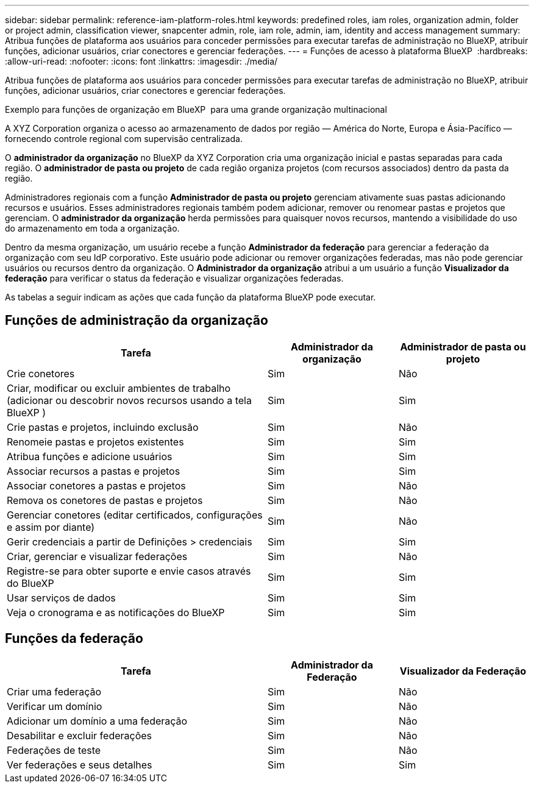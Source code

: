 ---
sidebar: sidebar 
permalink: reference-iam-platform-roles.html 
keywords: predefined roles, iam roles, organization admin, folder or project admin, classification viewer, snapcenter admin, role, iam role, admin, iam, identity and access management 
summary: Atribua funções de plataforma aos usuários para conceder permissões para executar tarefas de administração no BlueXP, atribuir funções, adicionar usuários, criar conectores e gerenciar federações. 
---
= Funções de acesso à plataforma BlueXP 
:hardbreaks:
:allow-uri-read: 
:nofooter: 
:icons: font
:linkattrs: 
:imagesdir: ./media/


[role="lead"]
Atribua funções de plataforma aos usuários para conceder permissões para executar tarefas de administração no BlueXP, atribuir funções, adicionar usuários, criar conectores e gerenciar federações.

.Exemplo para funções de organização em BlueXP  para uma grande organização multinacional
A XYZ Corporation organiza o acesso ao armazenamento de dados por região — América do Norte, Europa e Ásia-Pacífico — fornecendo controle regional com supervisão centralizada.

O *administrador da organização* no BlueXP da XYZ Corporation cria uma organização inicial e pastas separadas para cada região.  O *administrador de pasta ou projeto* de cada região organiza projetos (com recursos associados) dentro da pasta da região.

Administradores regionais com a função *Administrador de pasta ou projeto* gerenciam ativamente suas pastas adicionando recursos e usuários.  Esses administradores regionais também podem adicionar, remover ou renomear pastas e projetos que gerenciam.  O *administrador da organização* herda permissões para quaisquer novos recursos, mantendo a visibilidade do uso do armazenamento em toda a organização.

Dentro da mesma organização, um usuário recebe a função *Administrador da federação* para gerenciar a federação da organização com seu IdP corporativo.  Este usuário pode adicionar ou remover organizações federadas, mas não pode gerenciar usuários ou recursos dentro da organização.  O *Administrador da organização* atribui a um usuário a função *Visualizador da federação* para verificar o status da federação e visualizar organizações federadas.

As tabelas a seguir indicam as ações que cada função da plataforma BlueXP pode executar.



== Funções de administração da organização

[cols="2,1,1"]
|===
| Tarefa | Administrador da organização | Administrador de pasta ou projeto 


| Crie conetores | Sim | Não 


| Criar, modificar ou excluir ambientes de trabalho (adicionar ou descobrir novos recursos usando a tela BlueXP ) | Sim | Sim 


| Crie pastas e projetos, incluindo exclusão | Sim | Não 


| Renomeie pastas e projetos existentes | Sim | Sim 


| Atribua funções e adicione usuários | Sim | Sim 


| Associar recursos a pastas e projetos | Sim | Sim 


| Associar conetores a pastas e projetos | Sim | Não 


| Remova os conetores de pastas e projetos | Sim | Não 


| Gerenciar conetores (editar certificados, configurações e assim por diante) | Sim | Não 


| Gerir credenciais a partir de Definições > credenciais | Sim | Sim 


| Criar, gerenciar e visualizar federações | Sim | Não 


| Registre-se para obter suporte e envie casos através do BlueXP | Sim | Sim 


| Usar serviços de dados | Sim | Sim 


| Veja o cronograma e as notificações do BlueXP | Sim | Sim 
|===


== Funções da federação

[cols="2,1,1"]
|===
| Tarefa | Administrador da Federação | Visualizador da Federação 


| Criar uma federação | Sim | Não 


| Verificar um domínio | Sim | Não 


| Adicionar um domínio a uma federação | Sim | Não 


| Desabilitar e excluir federações | Sim | Não 


| Federações de teste | Sim | Não 


| Ver federações e seus detalhes | Sim | Sim 
|===